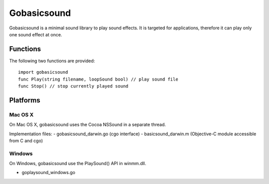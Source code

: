 
Gobasicsound
============

Gobasicsound is a minimal sound library to play sound effects. It is targeted for applications, 
therefore it can play only one sound effect at once.

Functions
~~~~~~~~~

The following two functions are provided::

	import gobasicsound
	func Play(string filename, loopSound bool) // play sound file
	func Stop() // stop currently played sound

Platforms
~~~~~~~~~

Mac OS X
--------

On Mac OS X, gobasicsound uses the Cocoa NSSound in a separate thread.

Implementation files:
- gobasicsound_darwin.go (cgo interface)
- basicsound_darwin.m (Objective-C module accessible from C and cgo)

Windows
-------

On Windows, gobasicsound use the PlaySound() API in winmm.dll.

- goplaysound_windows.go

